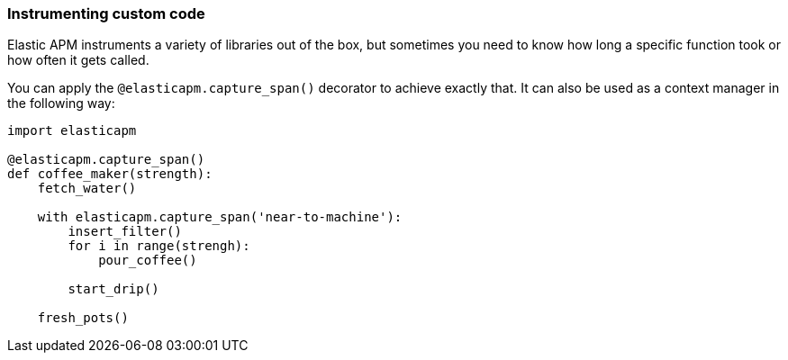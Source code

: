 [[instrumenting-custom-code]]
=== Instrumenting custom code

Elastic APM instruments a variety of libraries out of the box, but sometimes you
need to know how long a specific function took or how often it gets
called.

You can apply the `@elasticapm.capture_span()` decorator to achieve exactly that.
It can also be used as a context manager in the following way:

[source,python]
----
import elasticapm

@elasticapm.capture_span()
def coffee_maker(strength):
    fetch_water()

    with elasticapm.capture_span('near-to-machine'):
        insert_filter()
        for i in range(strengh):
            pour_coffee()

        start_drip()

    fresh_pots()
----
